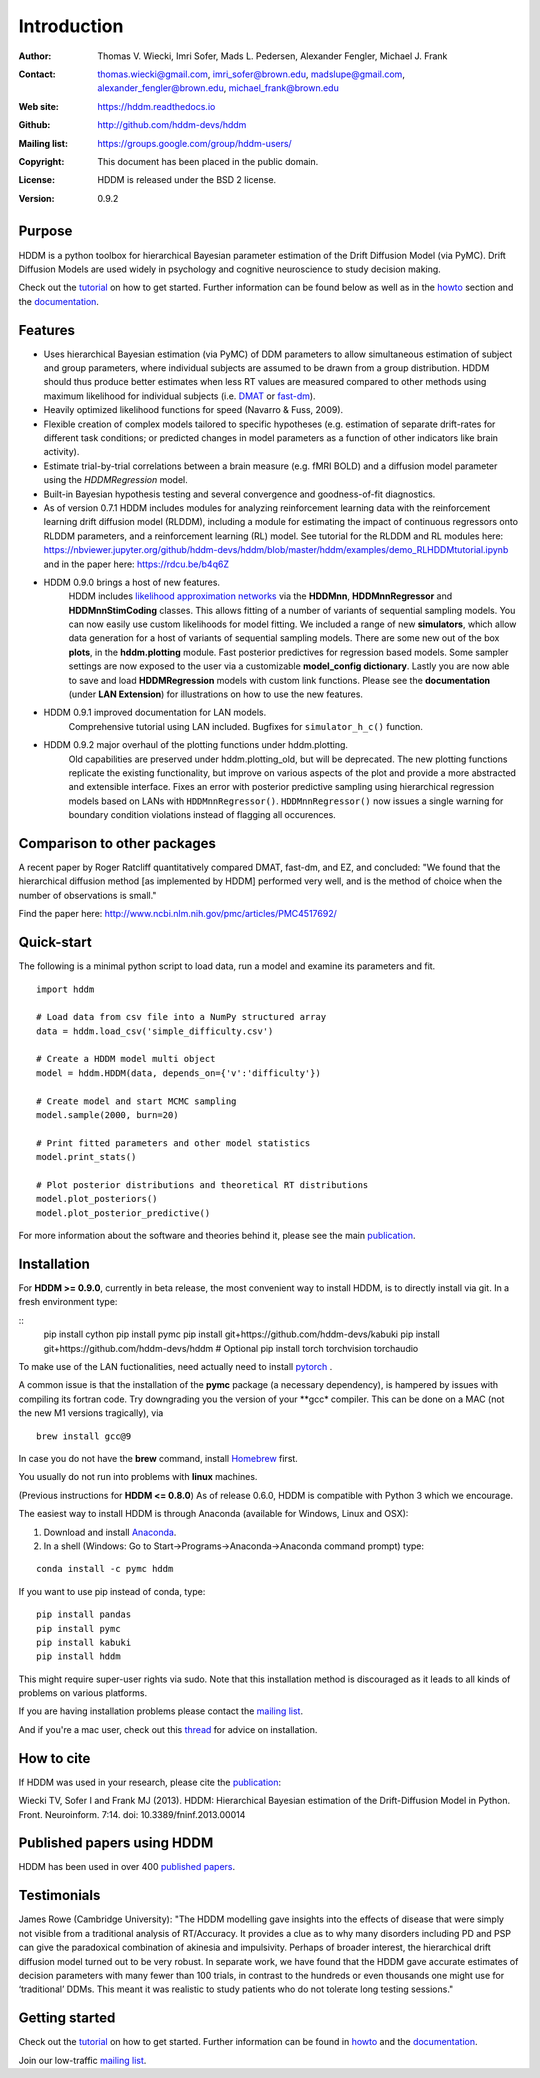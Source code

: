 ************
Introduction
************

:Author: Thomas V. Wiecki, Imri Sofer, Mads L. Pedersen, Alexander Fengler, Michael J. Frank
:Contact: thomas.wiecki@gmail.com, imri_sofer@brown.edu, madslupe@gmail.com, alexander_fengler@brown.edu, michael_frank@brown.edu
:Web site: https://hddm.readthedocs.io
:Github: http://github.com/hddm-devs/hddm
:Mailing list: https://groups.google.com/group/hddm-users/
:Copyright: This document has been placed in the public domain.
:License: HDDM is released under the BSD 2 license.
:Version: 0.9.2

.. image:: https://secure.travis-ci.org/hddm-devs/hddm.png?branch=master

Purpose
=======

HDDM is a python toolbox for hierarchical Bayesian parameter
estimation of the Drift Diffusion Model (via PyMC). Drift Diffusion
Models are used widely in psychology and cognitive neuroscience to
study decision making.

Check out the tutorial_ on how to get started. Further information can be found below as well as in the howto_ section and the documentation_.

Features
========

* Uses hierarchical Bayesian estimation (via PyMC) of DDM parameters
  to allow simultaneous estimation of subject and group parameters,
  where individual subjects are assumed to be drawn from a group
  distribution. HDDM should thus produce better estimates when less RT
  values are measured compared to other methods using maximum
  likelihood for individual subjects (i.e. `DMAT`_ or `fast-dm`_).

* Heavily optimized likelihood functions for speed (Navarro & Fuss, 2009).

* Flexible creation of complex models tailored to specific hypotheses
  (e.g. estimation of separate drift-rates for different task
  conditions; or predicted changes in model parameters as a function
  of other indicators like brain activity).

* Estimate trial-by-trial correlations between a brain measure
  (e.g. fMRI BOLD) and a diffusion model parameter using the
  `HDDMRegression` model.

* Built-in Bayesian hypothesis testing and several convergence and
  goodness-of-fit diagnostics.

* As of version 0.7.1 HDDM includes modules for analyzing reinforcement learning data with the reinforcement learning drift diffusion   
  model (RLDDM), including a module for estimating the impact of continuous regressors onto RLDDM parameters, and a reinforcement learning 
  (RL) model. See tutorial for the RLDDM and RL modules here: https://nbviewer.jupyter.org/github/hddm-devs/hddm/blob/master/hddm/examples/demo_RLHDDMtutorial.ipynb and in the paper here: https://rdcu.be/b4q6Z
  
* HDDM 0.9.0 brings a host of new features. 
             HDDM includes `likelihood approximation networks`_ via the **HDDMnn**, **HDDMnnRegressor** and **HDDMnnStimCoding** classes. 
             This allows fitting of a number of variants of sequential sampling models. You can now easily use custom likelihoods
             for model fitting. We included a range of new **simulators**, which allow data generation for a host of variants of sequential sampling models.
             There are some new out of the box **plots**, in the **hddm.plotting** module. Fast posterior predictives for regression based models.
             Some sampler settings are now exposed to the user via a customizable **model_config dictionary**. Lastly you are now able to save and load **HDDMRegression** models with 
             custom link functions. Please see the **documentation** (under **LAN Extension**) for illustrations on how to use the new features.

* HDDM 0.9.1 improved documentation for LAN models. 
             Comprehensive tutorial using LAN included. Bugfixes for ``simulator_h_c()`` function. 

* HDDM 0.9.2 major overhaul of the plotting functions under hddm.plotting. 
             Old capabilities are preserved under hddm.plotting_old, but will be deprecated. 
             The new plotting functions replicate the existing functionality, but improve on various aspects of the plot and provide a more abstracted and extensible interface.
             Fixes an error with posterior predictive sampling using hierarchical regression models based on LANs with ``HDDMnnRegressor()``. ``HDDMnnRegressor()`` now issues a 
             single warning for boundary condition violations instead of flagging all occurences.

Comparison to other packages
============================

A recent paper by Roger Ratcliff quantitatively compared DMAT, fast-dm, and EZ, and concluded: "We found that the hierarchical diffusion method [as implemented by HDDM] performed very well, and is the method of choice when the number of observations is small."

Find the paper here: http://www.ncbi.nlm.nih.gov/pmc/articles/PMC4517692/

Quick-start
===========

The following is a minimal python script to load data, run a model and
examine its parameters and fit.

::

   import hddm

   # Load data from csv file into a NumPy structured array
   data = hddm.load_csv('simple_difficulty.csv')

   # Create a HDDM model multi object
   model = hddm.HDDM(data, depends_on={'v':'difficulty'})

   # Create model and start MCMC sampling
   model.sample(2000, burn=20)

   # Print fitted parameters and other model statistics
   model.print_stats()

   # Plot posterior distributions and theoretical RT distributions
   model.plot_posteriors()
   model.plot_posterior_predictive()


For more information about the software and theories behind it,
please see the main `publication`_.

Installation
============

For **HDDM >= 0.9.0**, currently in beta release, the most convenient way to install HDDM, is to directly 
install via git. In a fresh environment type:

:: 
    pip install cython
    pip install pymc
    pip install git+https://github.com/hddm-devs/kabuki
    pip install git+https://github.com/hddm-devs/hddm
    # Optional
    pip install torch torchvision torchaudio

To make use of the LAN fuctionalities, need actually need to install `pytorch`_ .

A common issue is that the installation of the **pymc** package (a necessary dependency),
is hampered by issues with compiling its fortran code. Try downgrading you the version of your
**gcc* compiler. This can be done on a MAC (not the new M1 versions tragically), via 

::

    brew install gcc@9

In case you do not have the **brew** command, install `Homebrew <https://brew.sh/>`_ first.

You usually do not run into problems with **linux** machines.


(Previous instructions for **HDDM <= 0.8.0**)
As of release 0.6.0, HDDM is compatible with Python 3 which we encourage.

The easiest way to install HDDM is through Anaconda (available for
Windows, Linux and OSX):

1. Download and install `Anaconda`_.
2. In a shell (Windows: Go to Start->Programs->Anaconda->Anaconda command prompt) type:

::

    conda install -c pymc hddm

If you want to use pip instead of conda, type:

::

    pip install pandas
    pip install pymc
    pip install kabuki
    pip install hddm

This might require super-user rights via sudo. Note that this
installation method is discouraged as it leads to all kinds of
problems on various platforms.

If you are having installation problems please contact the `mailing list`_.

And if you're a mac user, check out this `thread`_ for advice on installation.

How to cite
===========

If HDDM was used in your research, please cite the publication_:

Wiecki TV, Sofer I and Frank MJ (2013). HDDM: Hierarchical Bayesian estimation of the Drift-Diffusion Model in Python.
Front. Neuroinform. 7:14. doi: 10.3389/fninf.2013.00014

Published papers using HDDM
===========================

HDDM has been used in over 400 `published papers`_.

Testimonials
============

James Rowe (Cambridge University): "The HDDM modelling gave insights into the effects of disease that were simply not visible from a traditional analysis of RT/Accuracy. It provides a clue as to why many disorders including PD and PSP can give the paradoxical combination of akinesia and impulsivity. Perhaps of broader interest, the hierarchical drift diffusion model turned out to be very robust. In separate work, we have found that the HDDM gave accurate estimates of decision parameters with many fewer than 100 trials, in contrast to the hundreds or even thousands one might use for ‘traditional’ DDMs. This meant it was realistic to study patients who do not tolerate long testing sessions."

Getting started
===============

Check out the tutorial_ on how to get started. Further information can be found in howto_ and the documentation_.

Join our low-traffic `mailing list`_.

.. _likelihood approximation networks: https://elifesciences.org/articles/65074
.. _pytorch: http://pytorch.org
.. _HDDM: http://code.google.com/p/hddm/
.. _Python: http://www.python.org/
.. _PyMC: http://pymc-devs.github.com/pymc/
.. _Cython: http://www.cython.org/
.. _DMAT: http://ppw.kuleuven.be/okp/software/dmat/
.. _fast-dm: http://seehuhn.de/pages/fast-dm
.. _documentation: https://hddm.readthedocs.io
.. _tutorial: https://hddm.readthedocs.io/en/latest/tutorial.html
.. _howto: https://hddm.readthedocs.io/en/latest/howto.html
.. _manual: http://ski.clps.brown.edu/hddm_docs/manual.html
.. _kabuki: https://github.com/hddm-devs/kabuki
.. _mailing list: https://groups.google.com/group/hddm-users/
.. _SciPy Superpack: http://fonnesbeck.github.com/ScipySuperpack/
.. _Anaconda: http://docs.continuum.io/anaconda/install.html
.. _publication: http://www.frontiersin.org/Journal/10.3389/fninf.2013.00014/abstract
.. _published papers: https://scholar.google.com/scholar?oi=bibs&hl=en&cites=17737314623978403194
.. _thread: https://groups.google.com/forum/#!topic/hddm-users/bdQXewfUzLs

